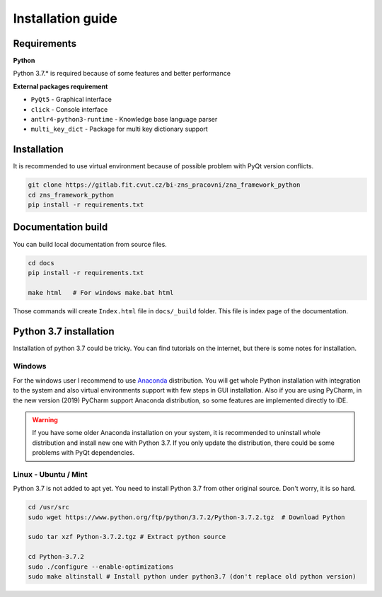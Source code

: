 Installation guide
========================

Requirements
-----------------------

**Python**

Python 3.7.* is required because of some features and better performance


**External packages requirement**


* ``PyQt5`` - Graphical interface
* ``click`` - Console interface
* ``antlr4-python3-runtime`` - Knowledge base language parser
* ``multi_key_dict`` - Package for multi key dictionary support


Installation
-----------------------

It is recommended to use virtual environment because of possible problem with PyQt version conflicts.

.. code-block:: bash

    git clone https://gitlab.fit.cvut.cz/bi-zns_pracovni/zna_framework_python
    cd zns_framework_python
    pip install -r requirements.txt


Documentation build
-----------------------

You can build local documentation from source files.

.. code-block:: bash

   cd docs
   pip install -r requirements.txt

   make html   # For windows make.bat html

Those commands will create ``Index.html`` file in ``docs/_build`` folder. This file is index page of the documentation.


Python 3.7 installation
-------------------------

Installation of python 3.7 could be tricky. You can find tutorials on the internet, but there is some notes for
installation.

Windows
*********

For the windows user I recommend to use Anaconda_ distribution. You will get whole Python installation with integration
to the system and also virtual environments support with few steps in GUI installation. Also if you are using
PyCharm, in the new version (2019) PyCharm support Anaconda distribution, so some features are implemented directly
to IDE.

.. warning::

   If you have some older Anaconda installation on your system, it is recommended to uninstall whole distribution
   and install new one with Python 3.7. If you only update the distribution, there could be some problems
   with PyQt dependencies.


.. _Anaconda: https://www.anaconda.com/distribution/


Linux - Ubuntu / Mint
************************

Python 3.7 is not added to apt yet. You need to install Python 3.7 from other original source. Don't worry,
it is so hard.

.. code-block:: bash

   cd /usr/src
   sudo wget https://www.python.org/ftp/python/3.7.2/Python-3.7.2.tgz  # Download Python

   sudo tar xzf Python-3.7.2.tgz # Extract python source

   cd Python-3.7.2
   sudo ./configure --enable-optimizations
   sudo make altinstall # Install python under python3.7 (don't replace old python version)


